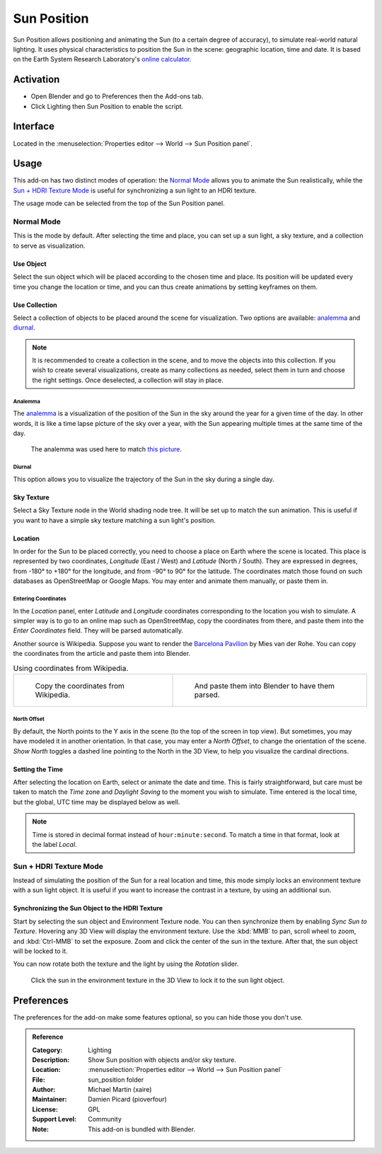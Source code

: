 .. Local style: our solar system's sun/planets (Sun, Earth, Moon...) are capitalized,
   except when Earth is preceded by "the"; following NASA's style guide.

************
Sun Position
************

Sun Position allows positioning and animating the Sun (to a certain degree of accuracy),
to simulate real-world natural lighting. It uses physical characteristics to position the Sun in the scene:
geographic location, time and date. It is based on the Earth System Research Laboratory's
`online calculator <https://www.esrl.noaa.gov/gmd/grad/solcalc>`__.


Activation
==========

- Open Blender and go to Preferences then the Add-ons tab.
- Click Lighting then Sun Position to enable the script.


Interface
=========

Located in the :menuselection:`Properties editor --> World --> Sun Position panel`.


Usage
=====

This add-on has two distinct modes of operation: the `Normal Mode`_ allows you to
animate the Sun realistically, while the `Sun + HDRI Texture Mode`_ is useful for
synchronizing a sun light to an HDRI texture.

The usage mode can be selected from the top of the Sun Position panel.


Normal Mode
-----------

This is the mode by default. After selecting the time and place, you can set up a sun light,
a sky texture, and a collection to serve as visualization.


Use Object
^^^^^^^^^^

Select the sun object which will be placed according to the chosen time and place.
Its position will be updated every time you change the location or time,
and you can thus create animations by setting keyframes on them.


Use Collection
^^^^^^^^^^^^^^

Select a collection of objects to be placed around the scene for visualization. Two options are available:
`analemma`_ and `diurnal`_.

.. note::

   It is recommended to create a collection in the scene,
   and to move the objects into this collection. If you wish to create several visualizations,
   create as many collections as needed, select them in turn and choose the right settings.
   Once deselected, a collection will stay in place.


Analemma
""""""""

The `analemma <https://en.wikipedia.org/wiki/Analemma>`__ is a visualization of
the position of the Sun in the sky around the year for a given time of the day.
In other words, it is like a time lapse picture of the sky over a year,
with the Sun appearing multiple times at the same time of the day.

.. figure:: /images/addons_lighting_sun-position_bell-lab.jpg

   The analemma was used here to match
   `this picture <https://commons.wikimedia.org/wiki/File:Analemma_fishburn.tif>`__.


Diurnal
"""""""

This option allows you to visualize the trajectory of the Sun in the sky during a single day.


Sky Texture
^^^^^^^^^^^

Select a Sky Texture node in the World shading node tree.
It will be set up to match the sun animation.
This is useful if you want to have a simple sky texture matching a sun light's position.


Location
^^^^^^^^

In order for the Sun to be placed correctly, you need to choose a place on Earth where the scene is located.
This place is represented by two coordinates, *Longitude* (East / West) and *Latitude* (North / South).
They are expressed in degrees, from -180° to +180° for the longitude, and from -90° to 90° for the latitude.
The coordinates match those found on such databases as OpenStreetMap or Google Maps.
You may enter and animate them manually, or paste them in.


Entering Coordinates
""""""""""""""""""""

In the *Location* panel, enter *Latitude* and *Longitude* coordinates corresponding to
the location you wish to simulate. A simpler way is to go to an online map such as OpenStreetMap,
copy the coordinates from there, and paste them into the *Enter Coordinates* field.
They will be parsed automatically.

Another source is Wikipedia. Suppose you want to render
the `Barcelona Pavilion <https://en.wikipedia.org/wiki/Barcelona_Pavilion>`__ by Mies van der Rohe.
You can copy the coordinates from the article and paste them into Blender.

.. list-table:: Using coordinates from Wikipedia.

   * - .. figure:: /images/addons_lighting_sun-position_barcelona-wiki.jpg

          Copy the coordinates from Wikipedia.

     - .. figure:: /images/addons_lighting_sun-position_barcelona-coor.png

          And paste them into Blender to have them parsed.


North Offset
""""""""""""

By default, the North points to the Y axis in the scene (to the top of the screen in top view).
But sometimes, you may have modeled it in another orientation. In that case,
you may enter a *North Offset*, to change the orientation of the scene.
*Show North* toggles a dashed line pointing to the North in the 3D View,
to help you visualize the cardinal directions.


Setting the Time
^^^^^^^^^^^^^^^^

After selecting the location on Earth, select or animate the date and time.
This is fairly straightforward, but care must be taken to match
the *Time* zone and *Daylight Saving* to the moment you wish to simulate.
Time entered is the local time, but the global, UTC time may be displayed below as well.

.. note::

   Time is stored in decimal format instead of ``hour:minute:second``.
   To match a time in that format, look at the label *Local*.


Sun + HDRI Texture Mode
-----------------------

Instead of simulating the position of the Sun for a real location and time, this mode simply locks
an environment texture with a sun light object. It is useful if you want to increase the contrast in
a texture, by using an additional sun.


Synchronizing the Sun Object to the HDRI Texture
^^^^^^^^^^^^^^^^^^^^^^^^^^^^^^^^^^^^^^^^^^^^^^^^

Start by selecting the sun object and Environment Texture node. You can then synchronize them by
enabling *Sync Sun to Texture*. Hovering any 3D View will display the environment texture.
Use the :kbd:`MMB` to pan, scroll wheel to zoom, and :kbd:`Ctrl-MMB` to set the exposure.
Zoom and click the center of the sun in the texture. After that, the sun object will be locked to it.

You can now rotate both the texture and the light by using the *Rotation* slider.

.. figure:: /images/addons_lighting_sun-position_env-selection.jpg

   Click the sun in the environment texture in the 3D View to lock it to the sun light object.


Preferences
===========

The preferences for the add-on make some features optional, so you can hide those you don't use.

.. admonition:: Reference
   :class: refbox

   :Category:  Lighting
   :Description: Show Sun position with objects and/or sky texture.
   :Location: :menuselection:`Properties editor --> World --> Sun Position panel`
   :File: sun_position folder
   :Author: Michael Martin (xaire)
   :Maintainer: Damien Picard (pioverfour)
   :License: GPL
   :Support Level: Community
   :Note: This add-on is bundled with Blender.
